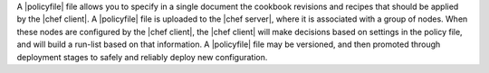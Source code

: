 .. The contents of this file may be included in multiple topics (using the includes directive).
.. The contents of this file should be modified in a way that preserves its ability to appear in multiple topics. 


A |policyfile| file allows you to specify in a single document the cookbook revisions and recipes that should be applied by the |chef client|. A |policyfile| file is uploaded to the |chef server|, where it is associated with a group of nodes. When these nodes are configured by the |chef client|, the |chef client| will make decisions based on settings in the policy file, and will build a run-list based on that information. A |policyfile| file may be versioned, and then promoted through deployment stages to safely and reliably deploy new configuration. 
